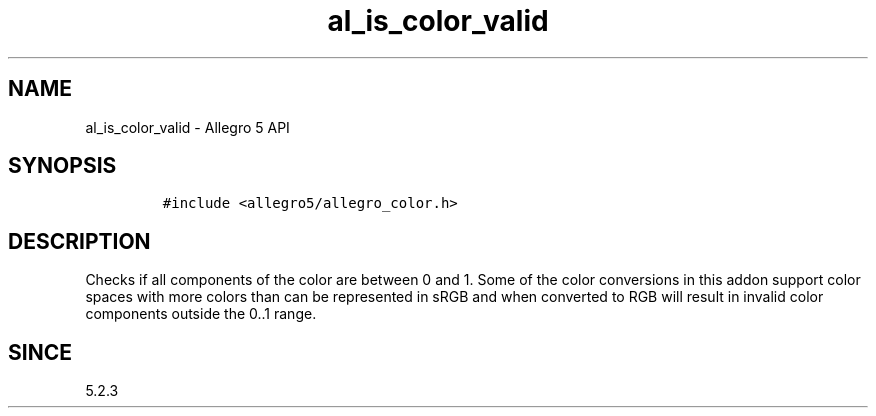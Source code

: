 .\" Automatically generated by Pandoc 2.11.4
.\"
.TH "al_is_color_valid" "3" "" "Allegro reference manual" ""
.hy
.SH NAME
.PP
al_is_color_valid - Allegro 5 API
.SH SYNOPSIS
.IP
.nf
\f[C]
#include <allegro5/allegro_color.h>
\f[R]
.fi
.SH DESCRIPTION
.PP
Checks if all components of the color are between 0 and 1.
Some of the color conversions in this addon support color spaces with
more colors than can be represented in sRGB and when converted to RGB
will result in invalid color components outside the 0..1 range.
.SH SINCE
.PP
5.2.3
